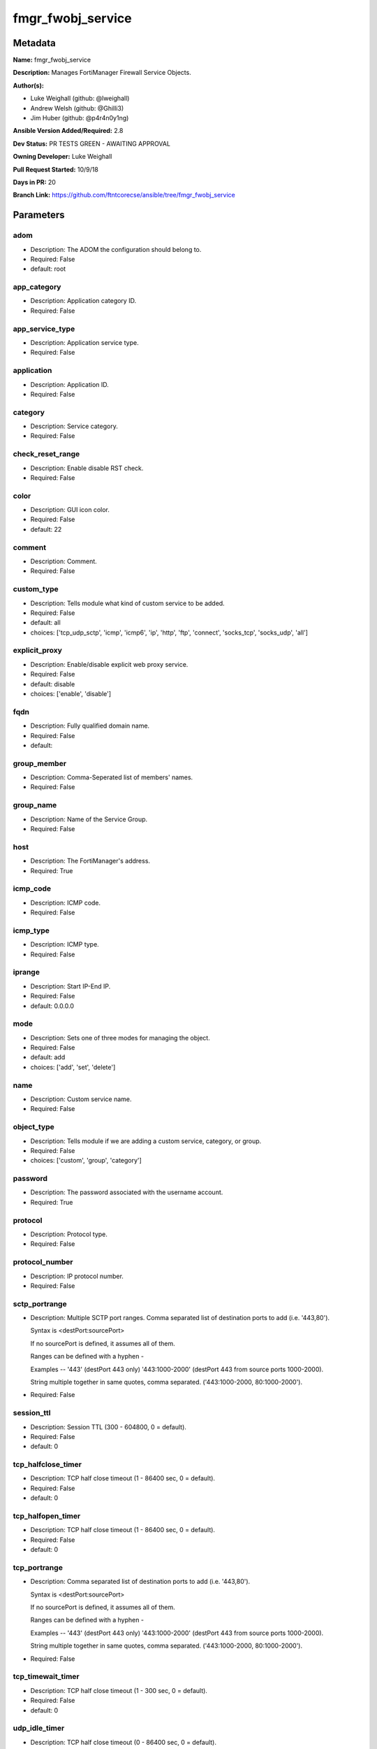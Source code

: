 ==================
fmgr_fwobj_service
==================


Metadata
--------




**Name:** fmgr_fwobj_service

**Description:** Manages FortiManager Firewall Service Objects.


**Author(s):** 

- Luke Weighall (github: @lweighall)

- Andrew Welsh (github: @Ghilli3)

- Jim Huber (github: @p4r4n0y1ng)



**Ansible Version Added/Required:** 2.8

**Dev Status:** PR TESTS GREEN - AWAITING APPROVAL

**Owning Developer:** Luke Weighall

**Pull Request Started:** 10/9/18

**Days in PR:** 20

**Branch Link:** https://github.com/ftntcorecse/ansible/tree/fmgr_fwobj_service

Parameters
----------

adom
++++

- Description: The ADOM the configuration should belong to.

- Required: False

- default: root

app_category
++++++++++++

- Description: Application category ID.

  

- Required: False

app_service_type
++++++++++++++++

- Description: Application service type.

  

- Required: False

application
+++++++++++

- Description: Application ID.

  

- Required: False

category
++++++++

- Description: Service category.

  

- Required: False

check_reset_range
+++++++++++++++++

- Description: Enable disable RST check.

  

- Required: False

color
+++++

- Description: GUI icon color.

  

- Required: False

- default: 22

comment
+++++++

- Description: Comment.

  

- Required: False

custom_type
+++++++++++

- Description: Tells module what kind of custom service to be added.

  

- Required: False

- default: all

- choices: ['tcp_udp_sctp', 'icmp', 'icmp6', 'ip', 'http', 'ftp', 'connect', 'socks_tcp', 'socks_udp', 'all']

explicit_proxy
++++++++++++++

- Description: Enable/disable explicit web proxy service.

  

- Required: False

- default: disable

- choices: ['enable', 'disable']

fqdn
++++

- Description: Fully qualified domain name.

  

- Required: False

- default: 

group_member
++++++++++++

- Description: Comma-Seperated list of members' names.

  

- Required: False

group_name
++++++++++

- Description: Name of the Service Group.

  

- Required: False

host
++++

- Description: The FortiManager's address.

- Required: True

icmp_code
+++++++++

- Description: ICMP code.

  

- Required: False

icmp_type
+++++++++

- Description: ICMP type.

  

- Required: False

iprange
+++++++

- Description: Start IP-End IP.

  

- Required: False

- default: 0.0.0.0

mode
++++

- Description: Sets one of three modes for managing the object.

  

- Required: False

- default: add

- choices: ['add', 'set', 'delete']

name
++++

- Description: Custom service name.

  

- Required: False

object_type
+++++++++++

- Description: Tells module if we are adding a custom service, category, or group.

  

- Required: False

- choices: ['custom', 'group', 'category']

password
++++++++

- Description: The password associated with the username account.

- Required: True

protocol
++++++++

- Description: Protocol type.

  

- Required: False

protocol_number
+++++++++++++++

- Description: IP protocol number.

  

- Required: False

sctp_portrange
++++++++++++++

- Description: Multiple SCTP port ranges. Comma separated list of destination ports to add (i.e. '443,80').

  Syntax is <destPort:sourcePort>

  If no sourcePort is defined, it assumes all of them.

  Ranges can be defined with a hyphen -

  Examples -- '443' (destPort 443 only)  '443:1000-2000' (destPort 443 from source ports 1000-2000).

  String multiple together in same quotes, comma separated. ('443:1000-2000, 80:1000-2000').

  

- Required: False

session_ttl
+++++++++++

- Description: Session TTL (300 - 604800, 0 = default).

  

- Required: False

- default: 0

tcp_halfclose_timer
+++++++++++++++++++

- Description: TCP half close timeout (1 - 86400 sec, 0 = default).

  

- Required: False

- default: 0

tcp_halfopen_timer
++++++++++++++++++

- Description: TCP half close timeout (1 - 86400 sec, 0 = default).

  

- Required: False

- default: 0

tcp_portrange
+++++++++++++

- Description: Comma separated list of destination ports to add (i.e. '443,80').

  Syntax is <destPort:sourcePort>

  If no sourcePort is defined, it assumes all of them.

  Ranges can be defined with a hyphen -

  Examples -- '443' (destPort 443 only)  '443:1000-2000' (destPort 443 from source ports 1000-2000).

  String multiple together in same quotes, comma separated. ('443:1000-2000, 80:1000-2000').

  

- Required: False

tcp_timewait_timer
++++++++++++++++++

- Description: TCP half close timeout (1 - 300 sec, 0 = default).

  

- Required: False

- default: 0

udp_idle_timer
++++++++++++++

- Description: TCP half close timeout (0 - 86400 sec, 0 = default).

  

- Required: False

- default: 0

udp_portrange
+++++++++++++

- Description: Comma separated list of destination ports to add (i.e. '443,80').

  Syntax is <destPort:sourcePort>

  If no sourcePort is defined, it assumes all of them.

  Ranges can be defined with a hyphen -

  Examples -- '443' (destPort 443 only)  '443:1000-2000' (destPort 443 from source ports 1000-2000).

  String multiple together in same quotes, comma separated. ('443:1000-2000, 80:1000-2000').

  

- Required: False

username
++++++++

- Description: The username used to authenticate with the FortiManager.

- Required: True

visibility
++++++++++

- Description: Enable/disable service visibility.

  

- Required: False

- default: enable

- choices: ['enable', 'disable']




Functions
---------




- cidr_to_netmask

 .. code-block:: python

    def cidr_to_netmask(cidr):
        cidr = int(cidr)
        mask = (0xffffffff >> (32 - cidr)) << (32 - cidr)
        return (str((0xff000000 & mask) >> 24) + '.' +
                str((0x00ff0000 & mask) >> 16) + '.' +
                str((0x0000ff00 & mask) >> 8) + '.' +
                str((0x000000ff & mask)))
    
    

- fmgr_fwobj_service_custom

 .. code-block:: python

    def fmgr_fwobj_service_custom(fmg, paramgram):
        """
        # NOTES!
        -- the tcp and udp-portrange parameters are in a list when there are multiple. they are not in a list when they
            singular or by themselves (only 1 was listed)
            -- the syntax for this is (destPort:sourcePort). Ranges are (xxxx-xxxx) i.e. 443:443, or 443:1000-2000.
            -- if you leave out the second field after the colon (source port) it assumes any source port (which is usual)
            -- multiples would look like ['443:1000-2000','80']
            -- a single would look simple like "443:1000-2000" without the list around it ( a string!)
    
        -- the protocol parameter is the protocol NUMBER, not the string of it.
        """
        response = (-100000, {"msg": "Nothing Happened."})
        if paramgram["mode"] in ['set', 'add']:
            # SET THE URL FOR ADD / SET
            url = '/pm/config/adom/{adom}/obj/firewall/service/custom'.format(adom=paramgram["adom"])
            # BUILD THE DEFAULT DATAGRAM
            datagram = {
                # ADVANCED OPTIONS
                "app-category": paramgram["app-category"],
                "app-service-type": paramgram["app-service-type"],
                "application": paramgram["application"],
                "category": paramgram["category"],
                "check-reset-range": paramgram["check-reset-range"],
                "color": paramgram["color"],
                "session-ttl": paramgram["session-ttl"],
                "tcp-halfclose-timer": paramgram["tcp-halfclose-timer"],
                "tcp-halfopen-timer": paramgram["tcp-halfopen-timer"],
                "tcp-timewait-timer": paramgram["tcp-timewait-timer"],
                "udp-idle-timer": paramgram["udp-idle-timer"],
                "visibility": paramgram["visibility"],
                "comment": paramgram["comment"],
                "proxy": paramgram["explicit-proxy"],
                "name": paramgram["name"]
            }
    
            if datagram["proxy"] == "disable":
                #######################################
                # object-type = "TCP/UDP/SCTP"
                #######################################
                if paramgram["custom_type"] == "tcp_udp_sctp":
                    datagram["protocol"] = "TCP/UDP/SCTP"
                    # PROCESS PORT RANGES TO PUT INTO THE PROPER SYNTAX
                    if paramgram["tcp-portrange"] is not None:
                        tcp_list = []
                        for tcp in paramgram["tcp-portrange"].split(","):
                            tcp = tcp.strip()
                            tcp_list.append(tcp)
                        datagram["tcp-portrange"] = tcp_list
    
                    if paramgram["udp-portrange"] is not None:
                        udp_list = []
                        for udp in paramgram["udp-portrange"].split(","):
                            udp = udp.strip()
                            udp_list.append(udp)
                        datagram["udp-portrange"] = udp_list
    
                    if paramgram["sctp-portrange"] is not None:
                        sctp_list = []
                        for sctp in paramgram["sctp-portrange"].split(","):
                            sctp = sctp.strip()
                            sctp_list.append(sctp)
                        datagram["sctp-portrange"] = sctp_list
    
                #######################################
                # object-type = "ICMP"
                #######################################
                if paramgram["custom_type"] == "icmp":
                    datagram["icmpcode"] = paramgram["icmp_code"]
                    datagram["icmptype"] = paramgram["icmp_type"]
                    datagram["protocol"] = "ICMP"
    
                #######################################
                # object-type = "ICMP6"
                #######################################
                if paramgram["custom_type"] == "icmp6":
                    datagram["icmpcode"] = paramgram["icmp_code"]
                    datagram["icmptype"] = paramgram["icmp_type"]
                    datagram["protocol"] = "ICMP6"
    
                #######################################
                # object-type = "IP"
                #######################################
                if paramgram["custom_type"] == "ip":
                    datagram["protocol"] = "IP"
                    datagram["protocol-number"] = paramgram["protocol-number"]
    
            #######################################
            # object-type in any of the explicit proxy options
            #######################################
            if datagram["proxy"] == "enable":
                datagram["protocol"] = paramgram["custom_type"].upper()
                datagram["iprange"] = paramgram["iprange"]
    
                # PROCESS PROXY TCP PORT RANGES TO PUT INTO THE PROPER SYNTAX
                if paramgram["tcp-portrange"] is not None:
                    tcp_list = []
                    for tcp in paramgram["tcp-portrange"].split(","):
                        tcp = tcp.strip()
                        tcp_list.append(tcp)
                    datagram["tcp-portrange"] = tcp_list
    
        if paramgram["mode"] == "delete":
            datagram = {
                "name": paramgram["name"]
            }
            # SET DELETE URL
            url = '/pm/config/adom/{adom}/obj/firewall/service/custom' \
                  '/{name}'.format(adom=paramgram["adom"], name=paramgram["name"])
    
        datagram = fmgr_del_none(datagram)
    
        if paramgram["mode"] == "set":
            response = fmg.set(url, datagram)
            # IF MODE = ADD  -- USE THE 'ADD' API CALL MODE
        if paramgram["mode"] == "add":
            response = fmg.add(url, datagram)
            # IF MODE = DELETE  -- USE THE DELETE URL AND API CALL MODE
        if paramgram["mode"] == "delete":
            response = fmg.delete(url, datagram)
    
        return response
    
    

- fmgr_fwobj_service_group

 .. code-block:: python

    def fmgr_fwobj_service_group(fmg, paramgram):
        """
        # NOTES
        only advanced option is color
        when explicit proxy is set no other options are presented
        add members list and boom
        explicit-proxy = 0 is default
        meta fields = {}
        color =
        comment
        """
        response = (-100000, {"msg": "Nothing Happened."})
        if paramgram["mode"] in ['set', 'add']:
            url = '/pm/config/adom/{adom}/obj/firewall/service/group'.format(adom=paramgram["adom"])
            datagram = {
                "name": paramgram["group-name"],
                "comment": paramgram["comment"],
                "proxy": paramgram["explicit-proxy"],
                "color": paramgram["color"]
            }
    
            members = paramgram["group-member"]
            member = []
            for obj in members.split(","):
                member.append(obj.strip())
            datagram["member"] = member
    
        if paramgram["mode"] == "delete":
            datagram = {
                "name": paramgram["name"]
            }
            # SET DELETE URL
            url = '/pm/config/adom/{adom}/obj/firewall/service/group' \
                  '/{name}'.format(adom=paramgram["adom"], name=paramgram["group-name"])
    
        datagram = fmgr_del_none(datagram)
    
        if paramgram["mode"] == "set":
            response = fmg.set(url, datagram)
            # IF MODE = ADD  -- USE THE 'ADD' API CALL MODE
        if paramgram["mode"] == "add":
            response = fmg.add(url, datagram)
            # IF MODE = DELETE  -- USE THE DELETE URL AND API CALL MODE
        if paramgram["mode"] == "delete":
            response = fmg.delete(url, datagram)
    
        return response
    
    

- fmgr_fwobj_service_category

 .. code-block:: python

    def fmgr_fwobj_service_category(fmg, paramgram):
        """
        # NOTES
        """
        response = (-100000, {"msg": "Nothing Happened."})
        if paramgram["mode"] in ['set', 'add']:
            url = '/pm/config/adom/{adom}/obj/firewall/service/category'.format(adom=paramgram["adom"])
            # GET RID OF ANY WHITESPACE
            category = paramgram["category"]
            category = category.strip()
    
            datagram = {
                "name": paramgram["category"],
                "comment": "Created by Ansible"
            }
    
        # IF MODE = DELETE
        if paramgram["mode"] == "delete":
            datagram = {
                "name": paramgram["name"]
            }
            # SET DELETE URL
            url = '/pm/config/adom/{adom}/obj/firewall/service/category' \
                  '/{name}'.format(adom=paramgram["adom"], name=paramgram["category"])
    
        datagram = fmgr_del_none(datagram)
    
        if paramgram["mode"] == "set":
            response = fmg.set(url, datagram)
            # IF MODE = ADD  -- USE THE 'ADD' API CALL MODE
        if paramgram["mode"] == "add":
            response = fmg.add(url, datagram)
            # IF MODE = DELETE  -- USE THE DELETE URL AND API CALL MODE
        if paramgram["mode"] == "delete":
            response = fmg.delete(url, datagram)
    
        return response
    
    

- fmgr_del_none

 .. code-block:: python

    def fmgr_del_none(obj):
        if isinstance(obj, dict):
            return type(obj)((fmgr_del_none(k), fmgr_del_none(v))
                             for k, v in obj.items() if k is not None and (v is not None and not fmgr_is_empty_dict(v)))
        else:
            return obj
    
    

- fmgr_is_empty_dict

 .. code-block:: python

    def fmgr_is_empty_dict(obj):
        return_val = False
        if isinstance(obj, dict):
            if len(obj) > 0:
                for k, v in obj.items():
                    if isinstance(v, dict):
                        if len(v) == 0:
                            return_val = True
                        elif len(v) > 0:
                            for k1, v1 in v.items():
                                if v1 is None:
                                    return_val = True
                                elif v1 is not None:
                                    return_val = False
                                    return return_val
                    elif v is None:
                        return_val = True
                    elif v is not None:
                        return_val = False
                        return return_val
            elif len(obj) == 0:
                return_val = True
    
        return return_val
    
    

- fmgr_logout

 .. code-block:: python

    def fmgr_logout(fmg, module, msg="NULL", results=(), good_codes=(0,), logout_on_fail=True, logout_on_success=False):
        """
        THIS METHOD CONTROLS THE LOGOUT AND ERROR REPORTING AFTER AN METHOD OR FUNCTION RUNS
        """
        # VALIDATION ERROR (NO RESULTS, JUST AN EXIT)
        if msg != "NULL" and len(results) == 0:
            try:
                fmg.logout()
            except:
                pass
            module.fail_json(msg=msg)
    
        # SUBMISSION ERROR
        if len(results) > 0:
            if msg == "NULL":
                try:
                    msg = results[1]['status']['message']
                except:
                    msg = "No status message returned from pyFMG. Possible that this was a GET with a tuple result."
    
            if results[0] not in good_codes:
                if logout_on_fail:
                    fmg.logout()
                    module.fail_json(msg=msg, **results[1])
            else:
                if logout_on_success:
                    fmg.logout()
                    module.exit_json(msg="API Called worked, but logout handler has been asked to logout on success",
                                     **results[1])
        return msg
    
    

- main

 .. code-block:: python

    def main():
        argument_spec = dict(
            adom=dict(required=False, type="str", default="root"),
            host=dict(required=True, type="str"),
            password=dict(fallback=(env_fallback, ["ANSIBLE_NET_PASSWORD"]), no_log=True),
            username=dict(fallback=(env_fallback, ["ANSIBLE_NET_USERNAME"]), no_log=True),
            mode=dict(required=False, type="str", choices=['add', 'set', 'delete'], default="add"),
    
            app_category=dict(required=False, type="str"),
            app_service_type=dict(required=False, type="str"),
            application=dict(required=False, type="str"),
            category=dict(required=False, type="str"),
            check_reset_range=dict(required=False, type="str"),
            color=dict(required=False, type="int", default=22),
            comment=dict(required=False, type="str"),
            custom_type=dict(required=False, type="str", choices=['tcp_udp_sctp', 'icmp', 'icmp6', 'ip', 'http', 'ftp',
                                                                  'connect', 'socks_tcp', 'socks_udp', 'all'],
                             default="all"),
            explicit_proxy=dict(required=False, type="str", choices=['enable', 'disable'], default="disable"),
            fqdn=dict(required=False, type="str", default=""),
            group_name=dict(required=False, type="str"),
            group_member=dict(required=False, type="str"),
            icmp_code=dict(required=False, type="int"),
            icmp_type=dict(required=False, type="int"),
            iprange=dict(required=False, type="str", default="0.0.0.0"),
            name=dict(required=False, type="str"),
            protocol=dict(required=False, type="str"),
            protocol_number=dict(required=False, type="int"),
            sctp_portrange=dict(required=False, type="str"),
            session_ttl=dict(required=False, type="int", default=0),
            object_type=dict(required=False, type="str", choices=['custom', 'group', 'category']),
            tcp_halfclose_timer=dict(required=False, type="int", default=0),
            tcp_halfopen_timer=dict(required=False, type="int", default=0),
            tcp_portrange=dict(required=False, type="str"),
            tcp_timewait_timer=dict(required=False, type="int", default=0),
            udp_idle_timer=dict(required=False, type="int", default=0),
            udp_portrange=dict(required=False, type="str"),
            visibility=dict(required=False, type="str", default="enable", choices=["enable", "disable"]),
    
        )
    
        module = AnsibleModule(argument_spec, supports_check_mode=True, )
    
        # MODULE DATAGRAM
        paramgram = {
            "adom": module.params["adom"],
            "app-category": module.params["app_category"],
            "app-service-type": module.params["app_service_type"],
            "application": module.params["application"],
            "category": module.params["category"],
            "check-reset-range": module.params["check_reset_range"],
            "color": module.params["color"],
            "comment": module.params["comment"],
            "custom_type": module.params["custom_type"],
            "explicit-proxy": module.params["explicit_proxy"],
            "fqdn": module.params["fqdn"],
            "group-name": module.params["group_name"],
            "group-member": module.params["group_member"],
            "icmp_code": module.params["icmp_code"],
            "icmp_type": module.params["icmp_type"],
            "iprange": module.params["iprange"],
            "name": module.params["name"],
            "mode": module.params["mode"],
            "protocol": module.params["protocol"],
            "protocol-number": module.params["protocol_number"],
            "sctp-portrange": module.params["sctp_portrange"],
            "object_type": module.params["object_type"],
            "session-ttl": module.params["session_ttl"],
            "tcp-halfclose-timer": module.params["tcp_halfclose_timer"],
            "tcp-halfopen-timer": module.params["tcp_halfopen_timer"],
            "tcp-portrange": module.params["tcp_portrange"],
            "tcp-timewait-timer": module.params["tcp_timewait_timer"],
            "udp-idle-timer": module.params["udp_idle_timer"],
            "udp-portrange": module.params["udp_portrange"],
            "visibility": module.params["visibility"],
        }
    
        # CHECK IF THE HOST/USERNAME/PW EXISTS, AND IF IT DOES, LOGIN.
        host = module.params["host"]
        username = module.params["username"]
        if host is None or username is None:
            module.fail_json(msg="Host and username are required")
    
        # CHECK IF LOGIN FAILED
        fmg = AnsibleFortiManager(module, module.params["host"], module.params["username"], module.params["password"])
        response = fmg.login()
    
        if response[1]['status']['code'] != 0:
            module.fail_json(msg="Connection to FortiManager Failed")
    
        # CHECK FOR CATEGORIES TO ADD
        # THIS IS ONLY WHEN OBJECT_TYPE ISN'T SPECIFICALLY ADDING A CATEGORY!
        # WE NEED TO ADD THE CATEGORY BEFORE ADDING THE OBJECT
        # IF ANY category ARE DEFINED AND MODE IS ADD OR SET LETS ADD THOSE
        # THIS IS A "BLIND ADD" AND THE EXIT CODE FOR OBJECT ALREADY EXISTS IS TREATED AS A PASS
        results = (-100000, {"msg": "Nothing Happened."})
    
        if paramgram["category"] is not None and paramgram["mode"] in ['add', 'set'] \
                and paramgram["object_type"] != "category":
            categoryAdd = fmgr_fwobj_service_category(fmg, paramgram)
            fmgr_logout(fmg, module, results=categoryAdd, good_codes=[0, -2, -3],
                        msg="Failed to add/remove service category")
    
        # IF OBJECT_TYPE IS CATEGORY...
        if paramgram["object_type"] == 'category':
            results = fmgr_fwobj_service_category(fmg, paramgram)
            fmgr_logout(fmg, module, results=results, good_codes=[0, -2, -3],
                        msg="Failed to add/remove service category")
    
        # IF OBJECT_TYPE IS CUSTOM...
        if paramgram["object_type"] == 'custom':
            results = fmgr_fwobj_service_custom(fmg, paramgram)
            fmgr_logout(fmg, module, results=results, good_codes=[0, -2, -3],
                        msg="Failed to add/remove custom service")
    
        # IF OBJECT_TYPE IS GROUP...
        if paramgram["object_type"] == 'group':
            results = fmgr_fwobj_service_group(fmg, paramgram)
            fmgr_logout(fmg, module, results=results, good_codes=[0, -2, -3],
                        msg="Failed to add/remove service group")
    
        fmg.logout()
    
        if results is not None:
            return module.exit_json(**results[1])
        else:
            return module.exit_json(msg="The service_type parameter wasn't set to category, group, or custom. Exiting...")
    
    



Module Source Code
------------------

.. code-block:: python

    #!/usr/bin/python
    #
    # This file is part of Ansible
    #
    # Ansible is free software: you can redistribute it and/or modify
    # it under the terms of the GNU General Public License as published by
    # the Free Software Foundation, either version 3 of the License, or
    # (at your option) any later version.
    #
    # Ansible is distributed in the hope that it will be useful,
    # but WITHOUT ANY WARRANTY; without even the implied warranty of
    # MERCHANTABILITY or FITNESS FOR A PARTICULAR PURPOSE.  See the
    # GNU General Public License for more details.
    #
    # You should have received a copy of the GNU General Public License
    # along with Ansible.  If not, see <http://www.gnu.org/licenses/>.
    #
    
    from __future__ import absolute_import, division, print_function
    
    __metaclass__ = type
    
    ANSIBLE_METADATA = {
        "metadata_version": "1.1",
        "status": ["preview"],
        "supported_by": "community"
    }
    
    DOCUMENTATION = '''
    ---
    module: fmgr_fwobj_service
    version_added: "2.8"
    author:
        - Luke Weighall (@lweighall)
        - Andrew Welsh (@Ghilli3)
        - Jim Huber (@p4r4n0y1ng)
    short_description: Manages FortiManager Firewall Service Objects.
    description:
      -  Manages FortiManager Firewall Service Objects.
    
    options:
      adom:
        description:
         -The ADOM the configuration should belong to.
        required: false
        default: root
      host:
        description:
         -The FortiManager's address.
        required: true
      username:
        description:
         -The username used to authenticate with the FortiManager.
        required: true
      password:
        description:
         -The password associated with the username account.
        required: true
    
      app_category:
        description:
          - Application category ID.
        required: false
    
      app_service_type:
        description:
          - Application service type.
        required: false
    
      application:
        description:
          - Application ID.
        required: false
    
      category:
        description:
          - Service category.
        required: false
    
      check_reset_range:
        description:
          - Enable disable RST check.
        required: false
    
      color:
        description:
          - GUI icon color.
        required: false
        default: 22
    
      comment:
        description:
          - Comment.
        required: false
    
      custom_type:
        description:
          - Tells module what kind of custom service to be added.
        choices: ['tcp_udp_sctp', 'icmp', 'icmp6', 'ip', 'http', 'ftp', 'connect', 'socks_tcp', 'socks_udp', 'all']
        default: all
        required: false
    
      explicit_proxy:
        description:
          - Enable/disable explicit web proxy service.
        choices: ['enable', 'disable']
        default: 'disable'
        required: false
    
      fqdn:
        description:
          - Fully qualified domain name.
        required: false
        default: ""
    
      group_name:
        description:
          - Name of the Service Group.
        required: false
    
      group_member:
        description:
          - Comma-Seperated list of members' names.
        required: false
    
      icmp_code:
        description:
          - ICMP code.
        required: false
    
      icmp_type:
        description:
          - ICMP type.
        required: false
    
      iprange:
        description:
          - Start IP-End IP.
        required: false
        default: "0.0.0.0"
    
      name:
        description:
          - Custom service name.
        required: false
    
      mode:
        description:
          - Sets one of three modes for managing the object.
        choices: ['add', 'set', 'delete']
        default: add
        required: false
    
      object_type:
        description:
          - Tells module if we are adding a custom service, category, or group.
        choices: ['custom', 'group', 'category']
        required: false
    
      protocol:
        description:
          - Protocol type.
        required: false
    
      protocol_number:
        description:
          - IP protocol number.
        required: false
    
      sctp_portrange:
        description:
          - Multiple SCTP port ranges. Comma separated list of destination ports to add (i.e. '443,80').
          - Syntax is <destPort:sourcePort>
          - If no sourcePort is defined, it assumes all of them.
          - Ranges can be defined with a hyphen -
          - Examples -- '443' (destPort 443 only)  '443:1000-2000' (destPort 443 from source ports 1000-2000).
          - String multiple together in same quotes, comma separated. ('443:1000-2000, 80:1000-2000').
        required: false
    
      session_ttl:
        description:
          - Session TTL (300 - 604800, 0 = default).
        required: false
        default: 0
    
      tcp_halfclose_timer:
        description:
          - TCP half close timeout (1 - 86400 sec, 0 = default).
        required: false
        default: 0
    
      tcp_halfopen_timer:
        description:
          - TCP half close timeout (1 - 86400 sec, 0 = default).
        required: false
        default: 0
    
      tcp_portrange:
        description:
          - Comma separated list of destination ports to add (i.e. '443,80').
          - Syntax is <destPort:sourcePort>
          - If no sourcePort is defined, it assumes all of them.
          - Ranges can be defined with a hyphen -
          - Examples -- '443' (destPort 443 only)  '443:1000-2000' (destPort 443 from source ports 1000-2000).
          - String multiple together in same quotes, comma separated. ('443:1000-2000, 80:1000-2000').
        required: false
    
      tcp_timewait_timer:
        description:
          - TCP half close timeout (1 - 300 sec, 0 = default).
        required: false
        default: 0
    
      udp_idle_timer:
        description:
          - TCP half close timeout (0 - 86400 sec, 0 = default).
        required: false
        default: 0
    
      udp_portrange:
        description:
          - Comma separated list of destination ports to add (i.e. '443,80').
          - Syntax is <destPort:sourcePort>
          - If no sourcePort is defined, it assumes all of them.
          - Ranges can be defined with a hyphen -
          - Examples -- '443' (destPort 443 only)  '443:1000-2000' (destPort 443 from source ports 1000-2000).
          - String multiple together in same quotes, comma separated. ('443:1000-2000, 80:1000-2000').
        required: false
    
      visibility:
        description:
          - Enable/disable service visibility.
        required: false
        choices: ["enable", "disable"]
        default: "enable"
    
    '''
    
    EXAMPLES = '''
    - name: ADD A CUSTOM SERVICE FOR TCP/UDP/SCP
      fmgr_fwobj_service:
        host: "{{ inventory_hostname }}"
        username: "{{ username }}"
        password: "{{ password }}"
        adom: "ansible"
        name: "ansible_custom_service"
        object_type: "custom"
        custom_type: "tcp_udp_sctp"
        tcp_portrange: "443"
        udp_portrange: "51"
        sctp_portrange: "100"
    
    - name: ADD A CUSTOM SERVICE FOR TCP/UDP/SCP WITH SOURCE RANGES AND MULTIPLES
      fmgr_fwobj_service:
        host: "{{ inventory_hostname }}"
        username: "{{ username }}"
        password: "{{ password }}"
        adom: "ansible"
        name: "ansible_custom_serviceWithSource"
        object_type: "custom"
        custom_type: "tcp_udp_sctp"
        tcp_portrange: "443:2000-1000,80-82:10000-20000"
        udp_portrange: "51:100-200,162:200-400"
        sctp_portrange: "100:2000-2500"
    
    - name: ADD A CUSTOM SERVICE FOR ICMP
      fmgr_fwobj_service:
        host: "{{ inventory_hostname }}"
        username: "{{ username }}"
        password: "{{ password }}"
        adom: "ansible"
        name: "ansible_custom_icmp"
        object_type: "custom"
        custom_type: "icmp"
        icmp_type: "8"
        icmp_code: "3"
    
    - name: ADD A CUSTOM SERVICE FOR ICMP6
      fmgr_fwobj_service:
        host: "{{ inventory_hostname }}"
        username: "{{ username }}"
        password: "{{ password }}"
        adom: "ansible"
        name: "ansible_custom_icmp6"
        object_type: "custom"
        custom_type: "icmp6"
        icmp_type: "5"
        icmp_code: "1"
    
    - name: ADD A CUSTOM SERVICE FOR IP - GRE
      fmgr_fwobj_service:
        host: "{{ inventory_hostname }}"
        username: "{{ username }}"
        password: "{{ password }}"
        adom: "ansible"
        name: "ansible_custom_icmp6"
        object_type: "custom"
        custom_type: "ip"
        protocol_number: "47"
    
    - name: ADD A CUSTOM PROXY FOR ALL WITH SOURCE RANGES AND MULTIPLES
      fmgr_fwobj_service:
        host: "{{ inventory_hostname }}"
        username: "{{ username }}"
        password: "{{ password }}"
        adom: "ansible"
        name: "ansible_custom_proxy_all"
        object_type: "custom"
        custom_type: "all"
        explicit_proxy: "enable"
        tcp_portrange: "443:2000-1000,80-82:10000-20000"
        iprange: "www.ansible.com"
    '''
    
    RETURN = """
    api_result:
      description: full API response, includes status code and message
      returned: always
      type: string
    """
    
    from ansible.module_utils.basic import AnsibleModule, env_fallback
    from ansible.module_utils.network.fortimanager.fortimanager import AnsibleFortiManager
    
    # check for pyFMG lib
    try:
        from pyFMG.fortimgr import FortiManager
    
        HAS_PYFMGR = True
    except ImportError:
        HAS_PYFMGR = False
    
    
    # FUNCTION/METHOD FOR CONVERTING CIDR TO A NETMASK
    def cidr_to_netmask(cidr):
        cidr = int(cidr)
        mask = (0xffffffff >> (32 - cidr)) << (32 - cidr)
        return (str((0xff000000 & mask) >> 24) + '.' +
                str((0x00ff0000 & mask) >> 16) + '.' +
                str((0x0000ff00 & mask) >> 8) + '.' +
                str((0x000000ff & mask)))
    
    
    def fmgr_fwobj_service_custom(fmg, paramgram):
        """
        # NOTES!
        -- the tcp and udp-portrange parameters are in a list when there are multiple. they are not in a list when they
            singular or by themselves (only 1 was listed)
            -- the syntax for this is (destPort:sourcePort). Ranges are (xxxx-xxxx) i.e. 443:443, or 443:1000-2000.
            -- if you leave out the second field after the colon (source port) it assumes any source port (which is usual)
            -- multiples would look like ['443:1000-2000','80']
            -- a single would look simple like "443:1000-2000" without the list around it ( a string!)
    
        -- the protocol parameter is the protocol NUMBER, not the string of it.
        """
        response = (-100000, {"msg": "Nothing Happened."})
        if paramgram["mode"] in ['set', 'add']:
            # SET THE URL FOR ADD / SET
            url = '/pm/config/adom/{adom}/obj/firewall/service/custom'.format(adom=paramgram["adom"])
            # BUILD THE DEFAULT DATAGRAM
            datagram = {
                # ADVANCED OPTIONS
                "app-category": paramgram["app-category"],
                "app-service-type": paramgram["app-service-type"],
                "application": paramgram["application"],
                "category": paramgram["category"],
                "check-reset-range": paramgram["check-reset-range"],
                "color": paramgram["color"],
                "session-ttl": paramgram["session-ttl"],
                "tcp-halfclose-timer": paramgram["tcp-halfclose-timer"],
                "tcp-halfopen-timer": paramgram["tcp-halfopen-timer"],
                "tcp-timewait-timer": paramgram["tcp-timewait-timer"],
                "udp-idle-timer": paramgram["udp-idle-timer"],
                "visibility": paramgram["visibility"],
                "comment": paramgram["comment"],
                "proxy": paramgram["explicit-proxy"],
                "name": paramgram["name"]
            }
    
            if datagram["proxy"] == "disable":
                #######################################
                # object-type = "TCP/UDP/SCTP"
                #######################################
                if paramgram["custom_type"] == "tcp_udp_sctp":
                    datagram["protocol"] = "TCP/UDP/SCTP"
                    # PROCESS PORT RANGES TO PUT INTO THE PROPER SYNTAX
                    if paramgram["tcp-portrange"] is not None:
                        tcp_list = []
                        for tcp in paramgram["tcp-portrange"].split(","):
                            tcp = tcp.strip()
                            tcp_list.append(tcp)
                        datagram["tcp-portrange"] = tcp_list
    
                    if paramgram["udp-portrange"] is not None:
                        udp_list = []
                        for udp in paramgram["udp-portrange"].split(","):
                            udp = udp.strip()
                            udp_list.append(udp)
                        datagram["udp-portrange"] = udp_list
    
                    if paramgram["sctp-portrange"] is not None:
                        sctp_list = []
                        for sctp in paramgram["sctp-portrange"].split(","):
                            sctp = sctp.strip()
                            sctp_list.append(sctp)
                        datagram["sctp-portrange"] = sctp_list
    
                #######################################
                # object-type = "ICMP"
                #######################################
                if paramgram["custom_type"] == "icmp":
                    datagram["icmpcode"] = paramgram["icmp_code"]
                    datagram["icmptype"] = paramgram["icmp_type"]
                    datagram["protocol"] = "ICMP"
    
                #######################################
                # object-type = "ICMP6"
                #######################################
                if paramgram["custom_type"] == "icmp6":
                    datagram["icmpcode"] = paramgram["icmp_code"]
                    datagram["icmptype"] = paramgram["icmp_type"]
                    datagram["protocol"] = "ICMP6"
    
                #######################################
                # object-type = "IP"
                #######################################
                if paramgram["custom_type"] == "ip":
                    datagram["protocol"] = "IP"
                    datagram["protocol-number"] = paramgram["protocol-number"]
    
            #######################################
            # object-type in any of the explicit proxy options
            #######################################
            if datagram["proxy"] == "enable":
                datagram["protocol"] = paramgram["custom_type"].upper()
                datagram["iprange"] = paramgram["iprange"]
    
                # PROCESS PROXY TCP PORT RANGES TO PUT INTO THE PROPER SYNTAX
                if paramgram["tcp-portrange"] is not None:
                    tcp_list = []
                    for tcp in paramgram["tcp-portrange"].split(","):
                        tcp = tcp.strip()
                        tcp_list.append(tcp)
                    datagram["tcp-portrange"] = tcp_list
    
        if paramgram["mode"] == "delete":
            datagram = {
                "name": paramgram["name"]
            }
            # SET DELETE URL
            url = '/pm/config/adom/{adom}/obj/firewall/service/custom' \
                  '/{name}'.format(adom=paramgram["adom"], name=paramgram["name"])
    
        datagram = fmgr_del_none(datagram)
    
        if paramgram["mode"] == "set":
            response = fmg.set(url, datagram)
            # IF MODE = ADD  -- USE THE 'ADD' API CALL MODE
        if paramgram["mode"] == "add":
            response = fmg.add(url, datagram)
            # IF MODE = DELETE  -- USE THE DELETE URL AND API CALL MODE
        if paramgram["mode"] == "delete":
            response = fmg.delete(url, datagram)
    
        return response
    
    
    def fmgr_fwobj_service_group(fmg, paramgram):
        """
        # NOTES
        only advanced option is color
        when explicit proxy is set no other options are presented
        add members list and boom
        explicit-proxy = 0 is default
        meta fields = {}
        color =
        comment
        """
        response = (-100000, {"msg": "Nothing Happened."})
        if paramgram["mode"] in ['set', 'add']:
            url = '/pm/config/adom/{adom}/obj/firewall/service/group'.format(adom=paramgram["adom"])
            datagram = {
                "name": paramgram["group-name"],
                "comment": paramgram["comment"],
                "proxy": paramgram["explicit-proxy"],
                "color": paramgram["color"]
            }
    
            members = paramgram["group-member"]
            member = []
            for obj in members.split(","):
                member.append(obj.strip())
            datagram["member"] = member
    
        if paramgram["mode"] == "delete":
            datagram = {
                "name": paramgram["name"]
            }
            # SET DELETE URL
            url = '/pm/config/adom/{adom}/obj/firewall/service/group' \
                  '/{name}'.format(adom=paramgram["adom"], name=paramgram["group-name"])
    
        datagram = fmgr_del_none(datagram)
    
        if paramgram["mode"] == "set":
            response = fmg.set(url, datagram)
            # IF MODE = ADD  -- USE THE 'ADD' API CALL MODE
        if paramgram["mode"] == "add":
            response = fmg.add(url, datagram)
            # IF MODE = DELETE  -- USE THE DELETE URL AND API CALL MODE
        if paramgram["mode"] == "delete":
            response = fmg.delete(url, datagram)
    
        return response
    
    
    def fmgr_fwobj_service_category(fmg, paramgram):
        """
        # NOTES
        """
        response = (-100000, {"msg": "Nothing Happened."})
        if paramgram["mode"] in ['set', 'add']:
            url = '/pm/config/adom/{adom}/obj/firewall/service/category'.format(adom=paramgram["adom"])
            # GET RID OF ANY WHITESPACE
            category = paramgram["category"]
            category = category.strip()
    
            datagram = {
                "name": paramgram["category"],
                "comment": "Created by Ansible"
            }
    
        # IF MODE = DELETE
        if paramgram["mode"] == "delete":
            datagram = {
                "name": paramgram["name"]
            }
            # SET DELETE URL
            url = '/pm/config/adom/{adom}/obj/firewall/service/category' \
                  '/{name}'.format(adom=paramgram["adom"], name=paramgram["category"])
    
        datagram = fmgr_del_none(datagram)
    
        if paramgram["mode"] == "set":
            response = fmg.set(url, datagram)
            # IF MODE = ADD  -- USE THE 'ADD' API CALL MODE
        if paramgram["mode"] == "add":
            response = fmg.add(url, datagram)
            # IF MODE = DELETE  -- USE THE DELETE URL AND API CALL MODE
        if paramgram["mode"] == "delete":
            response = fmg.delete(url, datagram)
    
        return response
    
    
    def fmgr_del_none(obj):
        if isinstance(obj, dict):
            return type(obj)((fmgr_del_none(k), fmgr_del_none(v))
                             for k, v in obj.items() if k is not None and (v is not None and not fmgr_is_empty_dict(v)))
        else:
            return obj
    
    
    def fmgr_is_empty_dict(obj):
        return_val = False
        if isinstance(obj, dict):
            if len(obj) > 0:
                for k, v in obj.items():
                    if isinstance(v, dict):
                        if len(v) == 0:
                            return_val = True
                        elif len(v) > 0:
                            for k1, v1 in v.items():
                                if v1 is None:
                                    return_val = True
                                elif v1 is not None:
                                    return_val = False
                                    return return_val
                    elif v is None:
                        return_val = True
                    elif v is not None:
                        return_val = False
                        return return_val
            elif len(obj) == 0:
                return_val = True
    
        return return_val
    
    
    def fmgr_logout(fmg, module, msg="NULL", results=(), good_codes=(0,), logout_on_fail=True, logout_on_success=False):
        """
        THIS METHOD CONTROLS THE LOGOUT AND ERROR REPORTING AFTER AN METHOD OR FUNCTION RUNS
        """
        # VALIDATION ERROR (NO RESULTS, JUST AN EXIT)
        if msg != "NULL" and len(results) == 0:
            try:
                fmg.logout()
            except:
                pass
            module.fail_json(msg=msg)
    
        # SUBMISSION ERROR
        if len(results) > 0:
            if msg == "NULL":
                try:
                    msg = results[1]['status']['message']
                except:
                    msg = "No status message returned from pyFMG. Possible that this was a GET with a tuple result."
    
            if results[0] not in good_codes:
                if logout_on_fail:
                    fmg.logout()
                    module.fail_json(msg=msg, **results[1])
            else:
                if logout_on_success:
                    fmg.logout()
                    module.exit_json(msg="API Called worked, but logout handler has been asked to logout on success",
                                     **results[1])
        return msg
    
    
    def main():
        argument_spec = dict(
            adom=dict(required=False, type="str", default="root"),
            host=dict(required=True, type="str"),
            password=dict(fallback=(env_fallback, ["ANSIBLE_NET_PASSWORD"]), no_log=True),
            username=dict(fallback=(env_fallback, ["ANSIBLE_NET_USERNAME"]), no_log=True),
            mode=dict(required=False, type="str", choices=['add', 'set', 'delete'], default="add"),
    
            app_category=dict(required=False, type="str"),
            app_service_type=dict(required=False, type="str"),
            application=dict(required=False, type="str"),
            category=dict(required=False, type="str"),
            check_reset_range=dict(required=False, type="str"),
            color=dict(required=False, type="int", default=22),
            comment=dict(required=False, type="str"),
            custom_type=dict(required=False, type="str", choices=['tcp_udp_sctp', 'icmp', 'icmp6', 'ip', 'http', 'ftp',
                                                                  'connect', 'socks_tcp', 'socks_udp', 'all'],
                             default="all"),
            explicit_proxy=dict(required=False, type="str", choices=['enable', 'disable'], default="disable"),
            fqdn=dict(required=False, type="str", default=""),
            group_name=dict(required=False, type="str"),
            group_member=dict(required=False, type="str"),
            icmp_code=dict(required=False, type="int"),
            icmp_type=dict(required=False, type="int"),
            iprange=dict(required=False, type="str", default="0.0.0.0"),
            name=dict(required=False, type="str"),
            protocol=dict(required=False, type="str"),
            protocol_number=dict(required=False, type="int"),
            sctp_portrange=dict(required=False, type="str"),
            session_ttl=dict(required=False, type="int", default=0),
            object_type=dict(required=False, type="str", choices=['custom', 'group', 'category']),
            tcp_halfclose_timer=dict(required=False, type="int", default=0),
            tcp_halfopen_timer=dict(required=False, type="int", default=0),
            tcp_portrange=dict(required=False, type="str"),
            tcp_timewait_timer=dict(required=False, type="int", default=0),
            udp_idle_timer=dict(required=False, type="int", default=0),
            udp_portrange=dict(required=False, type="str"),
            visibility=dict(required=False, type="str", default="enable", choices=["enable", "disable"]),
    
        )
    
        module = AnsibleModule(argument_spec, supports_check_mode=True, )
    
        # MODULE DATAGRAM
        paramgram = {
            "adom": module.params["adom"],
            "app-category": module.params["app_category"],
            "app-service-type": module.params["app_service_type"],
            "application": module.params["application"],
            "category": module.params["category"],
            "check-reset-range": module.params["check_reset_range"],
            "color": module.params["color"],
            "comment": module.params["comment"],
            "custom_type": module.params["custom_type"],
            "explicit-proxy": module.params["explicit_proxy"],
            "fqdn": module.params["fqdn"],
            "group-name": module.params["group_name"],
            "group-member": module.params["group_member"],
            "icmp_code": module.params["icmp_code"],
            "icmp_type": module.params["icmp_type"],
            "iprange": module.params["iprange"],
            "name": module.params["name"],
            "mode": module.params["mode"],
            "protocol": module.params["protocol"],
            "protocol-number": module.params["protocol_number"],
            "sctp-portrange": module.params["sctp_portrange"],
            "object_type": module.params["object_type"],
            "session-ttl": module.params["session_ttl"],
            "tcp-halfclose-timer": module.params["tcp_halfclose_timer"],
            "tcp-halfopen-timer": module.params["tcp_halfopen_timer"],
            "tcp-portrange": module.params["tcp_portrange"],
            "tcp-timewait-timer": module.params["tcp_timewait_timer"],
            "udp-idle-timer": module.params["udp_idle_timer"],
            "udp-portrange": module.params["udp_portrange"],
            "visibility": module.params["visibility"],
        }
    
        # CHECK IF THE HOST/USERNAME/PW EXISTS, AND IF IT DOES, LOGIN.
        host = module.params["host"]
        username = module.params["username"]
        if host is None or username is None:
            module.fail_json(msg="Host and username are required")
    
        # CHECK IF LOGIN FAILED
        fmg = AnsibleFortiManager(module, module.params["host"], module.params["username"], module.params["password"])
        response = fmg.login()
    
        if response[1]['status']['code'] != 0:
            module.fail_json(msg="Connection to FortiManager Failed")
    
        # CHECK FOR CATEGORIES TO ADD
        # THIS IS ONLY WHEN OBJECT_TYPE ISN'T SPECIFICALLY ADDING A CATEGORY!
        # WE NEED TO ADD THE CATEGORY BEFORE ADDING THE OBJECT
        # IF ANY category ARE DEFINED AND MODE IS ADD OR SET LETS ADD THOSE
        # THIS IS A "BLIND ADD" AND THE EXIT CODE FOR OBJECT ALREADY EXISTS IS TREATED AS A PASS
        results = (-100000, {"msg": "Nothing Happened."})
    
        if paramgram["category"] is not None and paramgram["mode"] in ['add', 'set'] \
                and paramgram["object_type"] != "category":
            categoryAdd = fmgr_fwobj_service_category(fmg, paramgram)
            fmgr_logout(fmg, module, results=categoryAdd, good_codes=[0, -2, -3],
                        msg="Failed to add/remove service category")
    
        # IF OBJECT_TYPE IS CATEGORY...
        if paramgram["object_type"] == 'category':
            results = fmgr_fwobj_service_category(fmg, paramgram)
            fmgr_logout(fmg, module, results=results, good_codes=[0, -2, -3],
                        msg="Failed to add/remove service category")
    
        # IF OBJECT_TYPE IS CUSTOM...
        if paramgram["object_type"] == 'custom':
            results = fmgr_fwobj_service_custom(fmg, paramgram)
            fmgr_logout(fmg, module, results=results, good_codes=[0, -2, -3],
                        msg="Failed to add/remove custom service")
    
        # IF OBJECT_TYPE IS GROUP...
        if paramgram["object_type"] == 'group':
            results = fmgr_fwobj_service_group(fmg, paramgram)
            fmgr_logout(fmg, module, results=results, good_codes=[0, -2, -3],
                        msg="Failed to add/remove service group")
    
        fmg.logout()
    
        if results is not None:
            return module.exit_json(**results[1])
        else:
            return module.exit_json(msg="The service_type parameter wasn't set to category, group, or custom. Exiting...")
    
    
    if __name__ == "__main__":
        main()


